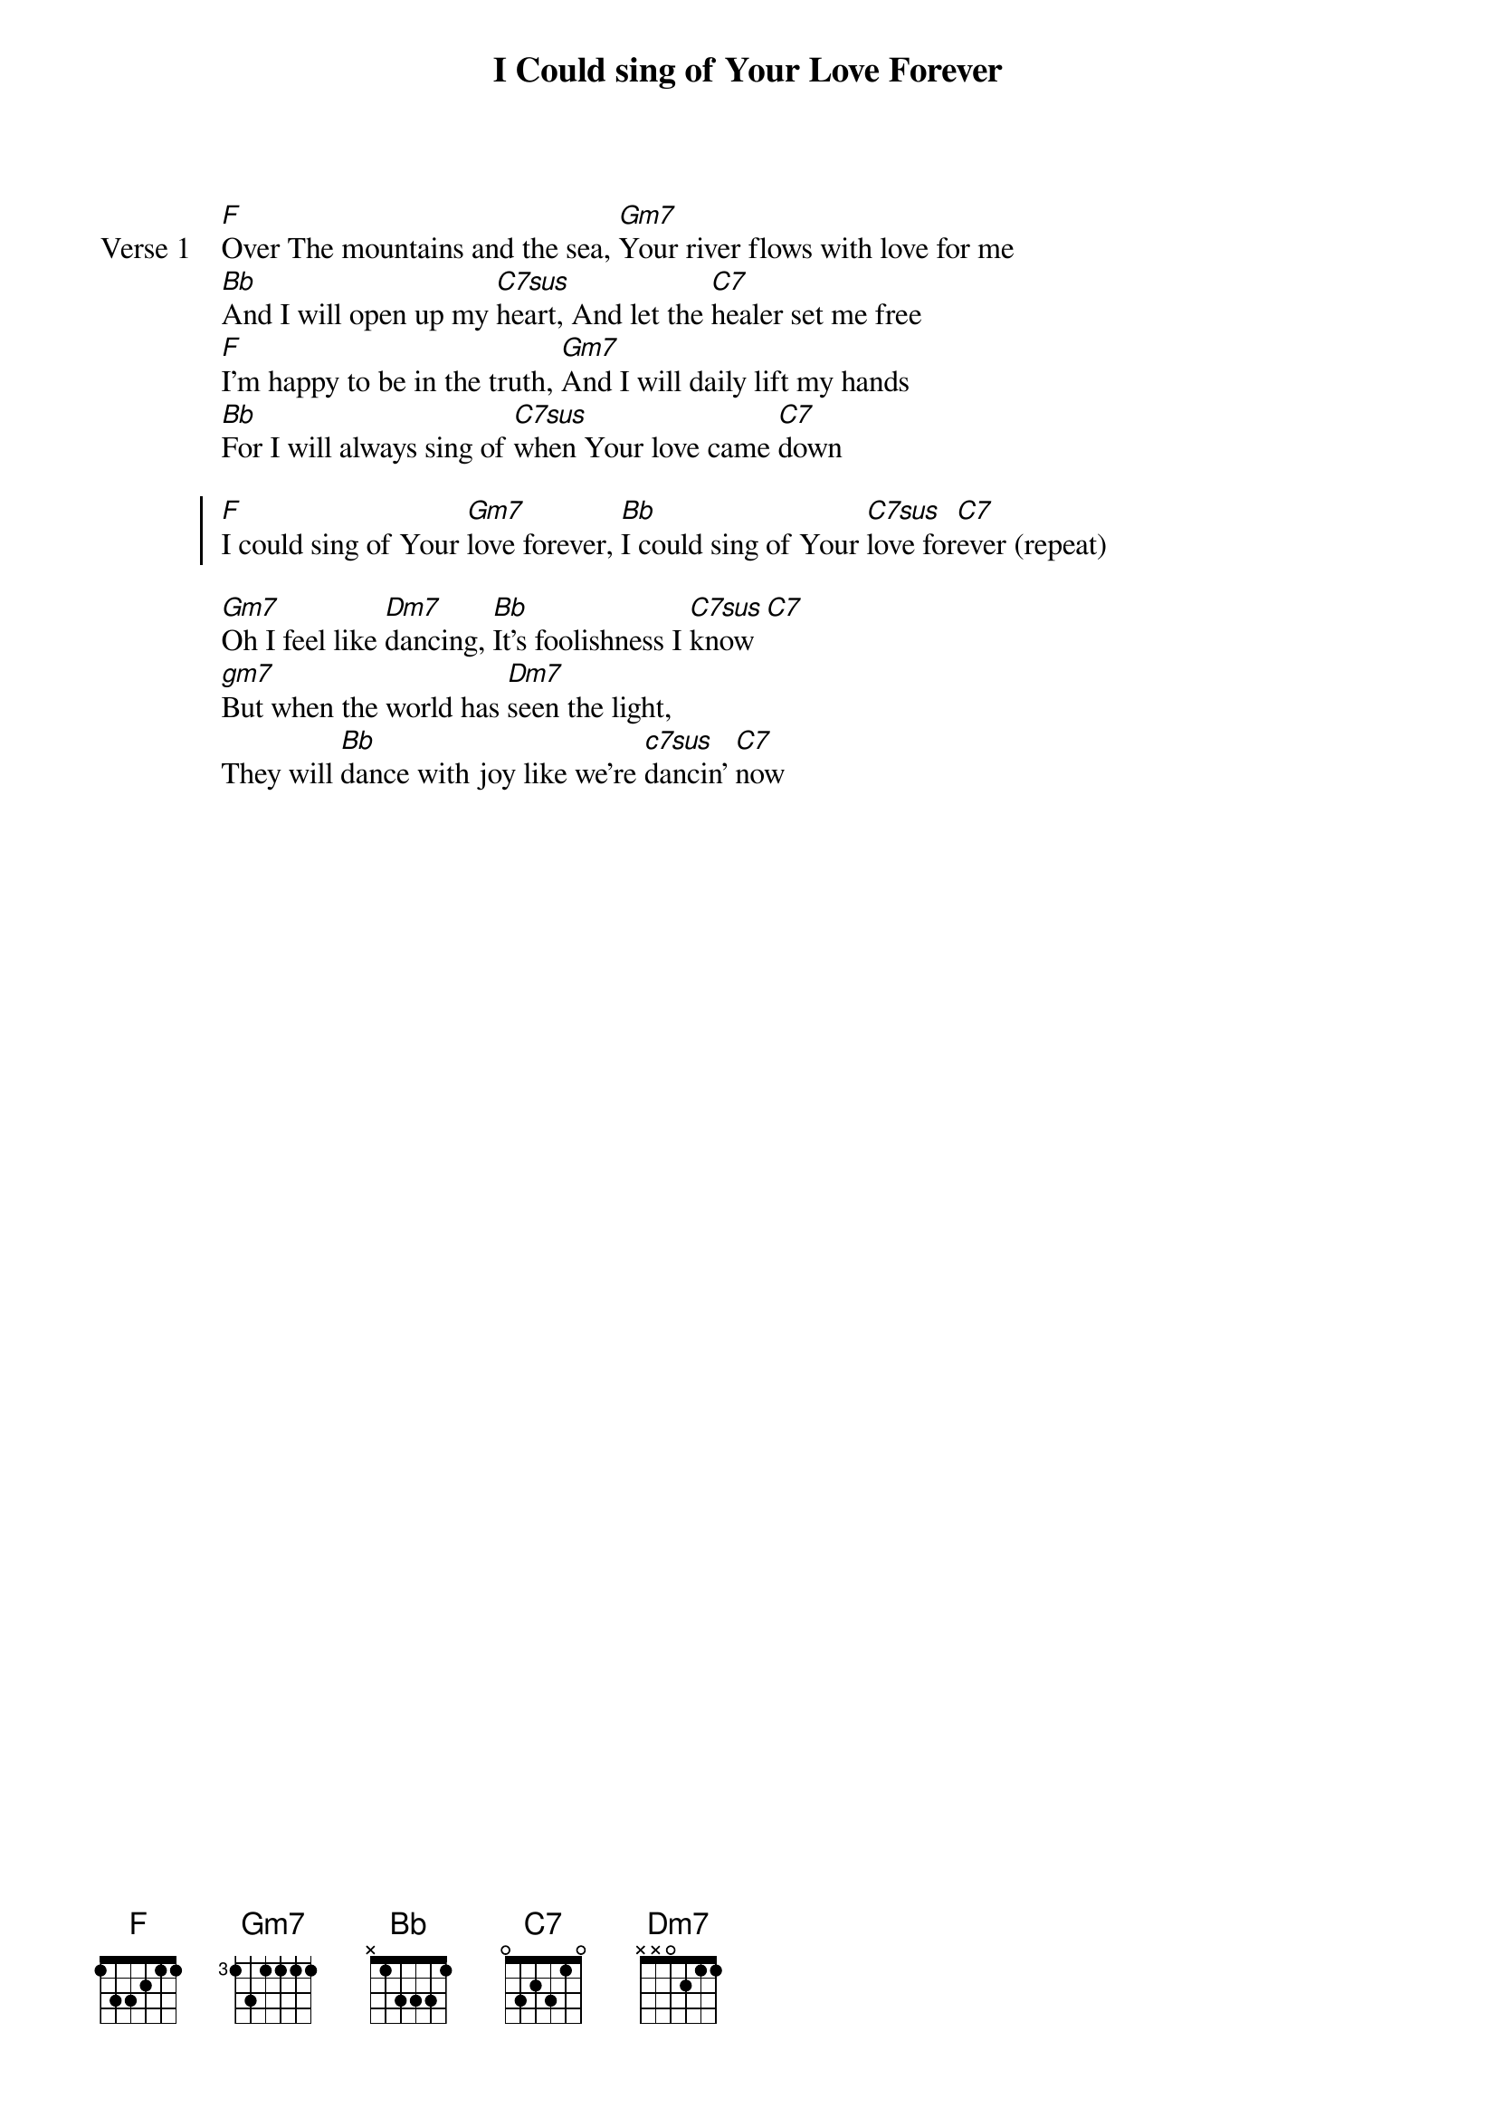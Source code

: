 {title: I Could sing of Your Love Forever}
{artist: Martin Smith}
{key: F}

{start_of_verse: Verse 1}
[F]Over The mountains and the sea, [Gm7]Your river flows with love for me
[Bb]And I will open up my [C7sus]heart, And let the [C7]healer set me free
[F]I'm happy to be in the truth, [Gm7]And I will daily lift my hands
[Bb]For I will always sing of [C7sus]when Your love came [C7]down
{end_of_verse}

{start_of_chorus}
[F]I could sing of Your [Gm7]love forever, [Bb]I could sing of Your [C7sus]love for[C7]ever (repeat)
{end_of_chorus}

{start_of_bridge}
[Gm7]Oh I feel like [Dm7]dancing, [Bb]It's foolishness I [C7sus]know [C7]
[gm7]But when the world has [Dm7]seen the light,
They will [Bb]dance with joy like we're [c7sus]dancin' [C7]now
{end_of_bridge}
